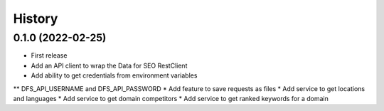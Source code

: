 =======
History
=======

0.1.0 (2022-02-25)
------------------

* First release
* Add an API client to wrap the Data for SEO RestClient
* Add ability to get credentials from environment variables
** DFS_API_USERNAME and DFS_API_PASSWORD
* Add feature to save requests as files
* Add service to get locations and languages
* Add service to get domain competitors
* Add service to get ranked keywords for a domain
